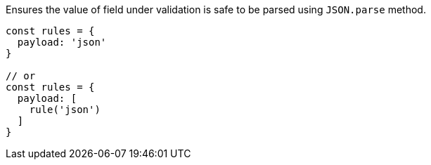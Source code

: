Ensures the value of field under validation is safe to be parsed
using `JSON.parse` method.
 
[source, js]
----
const rules = {
  payload: 'json'
}
 
// or
const rules = {
  payload: [
    rule('json')
  ]
}
----